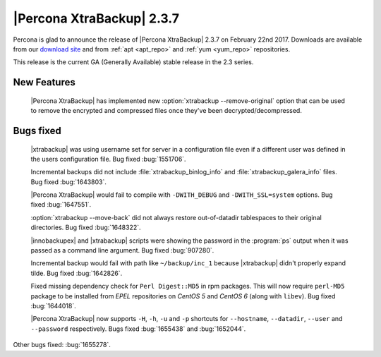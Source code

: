 ==========================
|Percona XtraBackup| 2.3.7
==========================

Percona is glad to announce the release of |Percona XtraBackup| 2.3.7 on
February 22nd 2017. Downloads are available from our `download site
<http://www.percona.com/downloads/XtraBackup/Percona-XtraBackup-2.3.7/>`_ and
from :ref:`apt <apt_repo>` and :ref:`yum <yum_repo>` repositories.

This release is the current GA (Generally Available) stable release in the 2.3
series.

New Features
============

 |Percona XtraBackup| has implemented new
 :option:`xtrabackup --remove-original` option that can be used to remove the
 encrypted and compressed files once they've been decrypted/decompressed.

Bugs fixed
==========

 |xtrabackup| was using username set for server in a configuration file even if
 a different user was defined in the users configuration file. Bug fixed
 :bug:`1551706`.

 Incremental backups did not include :file:`xtrabackup_binlog_info` and
 :file:`xtrabackup_galera_info` files. Bug fixed :bug:`1643803`.

 |Percona XtraBackup| would fail to compile with ``-DWITH_DEBUG`` and
 ``-DWITH_SSL=system`` options. Bug fixed :bug:`1647551`.

 :option:`xtrabackup --move-back` did not always restore out-of-datadir
 tablespaces to their original directories. Bug fixed :bug:`1648322`.

 |innobackupex| and |xtrabackup| scripts were showing the password in the
 :program:`ps` output when it was passed as a command line argument. Bug fixed
 :bug:`907280`.

 Incremental backup would fail with path like ``~/backup/inc_1``
 because |xtrabackup| didn't properly expand tilde. Bug fixed :bug:`1642826`.

 Fixed missing dependency check for ``Perl Digest::MD5`` in rpm packages. This
 will now require ``perl-MD5`` package to be installed from *EPEL* repositories
 on *CentOS 5* and *CentOS 6* (along with ``libev``). Bug fixed :bug:`1644018`.

 |Percona XtraBackup| now supports ``-H``, ``-h``, ``-u`` and ``-p`` shortcuts
 for ``--hostname``, ``--datadir``, ``--user`` and ``--password`` respectively.
 Bugs fixed :bug:`1655438` and :bug:`1652044`.

Other bugs fixed: :bug:`1655278`.
